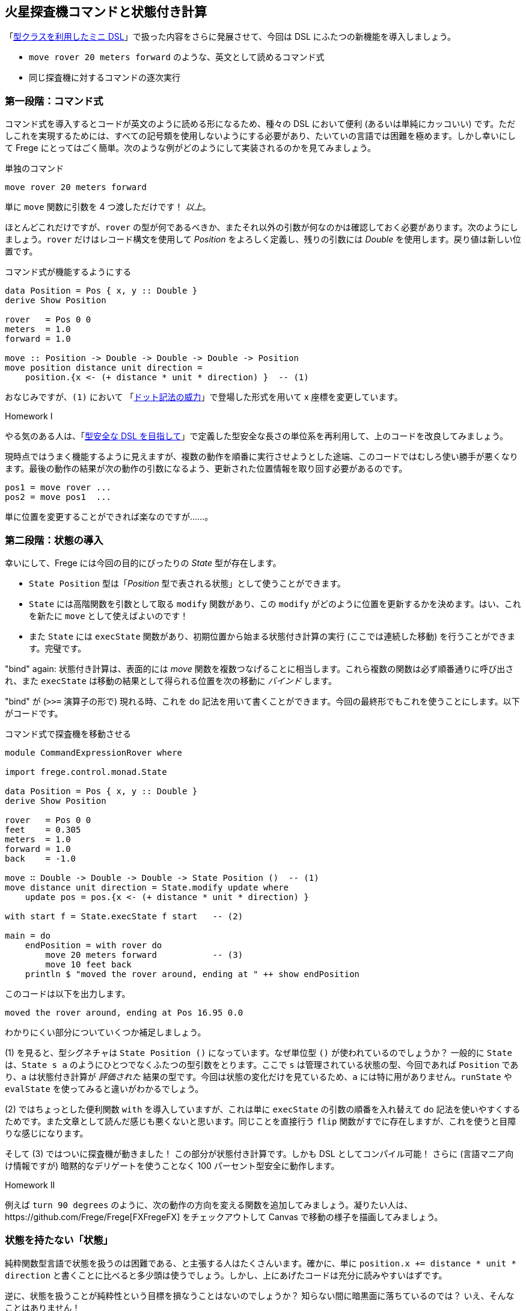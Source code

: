 == 火星探査機コマンドと状態付き計算

「<<a-mini-dsl-with-type-classes.adoc,型クラスを利用したミニ DSL>>」で扱った内容をさらに発展させて、今回は DSL にふたつの新機能を導入しましょう。

* `move rover 20 meters forward` のような、英文として読めるコマンド式
* 同じ探査機に対するコマンドの逐次実行

=== 第一段階：コマンド式

コマンド式を導入するとコードが英文のように読める形になるため、種々の DSL において便利 (あるいは単純にカッコいい) です。ただしこれを実現するためには、すべての記号類を使用しないようにする必要があり、たいていの言語では困難を極めます。しかし幸いにして Frege にとってはごく簡単。次のような例がどのようにして実装されるのかを見てみましょう。

.単独のコマンド
[source, haskell]
----
move rover 20 meters forward
----

単に `move` 関数に引数を 4 つ渡しただけです！ _以上_。

ほとんどこれだけですが、`rover` の型が何であるべきか、またそれ以外の引数が何なのかは確認しておく必要があります。次のようにしましょう。`rover` だけはレコード構文を使用して _Position_ をよろしく定義し、残りの引数には _Double_ を使用します。戻り値は新しい位置です。

.コマンド式が機能するようにする
[source, haskell]
----
data Position = Pos { x, y :: Double }
derive Show Position

rover   = Pos 0 0
meters  = 1.0
forward = 1.0

move :: Position -> Double -> Double -> Double -> Position
move position distance unit direction =
    position.{x <- (+ distance * unit * direction) }  -- (1)
----

おなじみですが、`(1)` において 「<<the-power-of-the-dot.adoc,ドット記法の威力>>」で登場した形式を用いて x 座標を変更しています。

.Homework I
****
やる気のある人は、「<<enhancing-the-dsl-for-type-safety.adoc,型安全な DSL を目指して>>」で定義した型安全な長さの単位系を再利用して、上のコードを改良してみましょう。
****

現時点ではうまく機能するように見えますが、複数の動作を順番に実行させようとした途端、このコードではむしろ使い勝手が悪くなります。最後の動作の結果が次の動作の引数になるよう、更新された位置情報を取り回す必要があるのです。

[source, pseudo]
----
pos1 = move rover ...
pos2 = move pos1  ...
----

単に位置を変更することができれば楽なのですが……。

=== 第二段階：状態の導入

幸いにして、Frege には今回の目的にぴったりの _State_ 型が存在します。

*  `State Position` 型は「_Position_ 型で表される状態」として使うことができます。
* `State` には高階関数を引数として取る `modify` 関数があり、この `modify` がどのように位置を更新するかを決めます。はい、これを新たに `move` として使えばよいのです！
* また `State` には `execState` 関数があり、初期位置から始まる状態付き計算の実行 (ここでは連続した移動) を行うことができます。完璧です。

"bind" again: 状態付き計算は、表面的には _move_ 関数を複数つなげることに相当します。これら複数の関数は必ず順番通りに呼び出され、また `execState` は移動の結果として得られる位置を次の移動に _バインド_ します。

"bind" が (`>>=` 演算子の形で) 現れる時、これを do 記法を用いて書くことができます。今回の最終形でもこれを使うことにします。以下がコードです。

.コマンド式で探査機を移動させる
[source, haskell]
----
module CommandExpressionRover where

import frege.control.monad.State

data Position = Pos { x, y :: Double }
derive Show Position

rover   = Pos 0 0
feet    = 0.305
meters  = 1.0
forward = 1.0
back    = -1.0

move ∷ Double -> Double -> Double -> State Position ()  -- (1)
move distance unit direction = State.modify update where
    update pos = pos.{x <- (+ distance * unit * direction) }

with start f = State.execState f start   -- (2)

main = do
    endPosition = with rover do
        move 20 meters forward           -- (3)
        move 10 feet back
    println $ "moved the rover around, ending at " ++ show endPosition
----

このコードは以下を出力します。

----
moved the rover around, ending at Pos 16.95 0.0
----

わかりにくい部分についていくつか補足しましょう。

(1) を見ると、型シグネチャは `State Position ()` になっています。なぜ単位型 `()` が使われているのでしょうか？  一般的に `State` は、`State s a` のようにひとつでなくふたつの型引数をとります。ここで `s` は管理されている状態の型、今回であれば `Position` であり、`a` は状態付き計算が _評価された_ 結果の型です。今回は状態の変化だけを見ているため、`a` には特に用がありません。`runState` や `evalState` を使ってみると違いがわかるでしょう。

(2) ではちょっとした便利関数 `with` を導入していますが、これは単に `execState` の引数の順番を入れ替えて do 記法を使いやすくするためです。また文章として読んだ感じも悪くないと思います。同じことを直接行う `flip` 関数がすでに存在しますが、これを使うと目障りな感じになります。

そして (3) ではついに探査機が動きました！ この部分が状態付き計算です。しかも DSL としてコンパイル可能！ さらに (言語マニア向け情報ですが) 暗黙的なデリゲートを使うことなく 100 パーセント型安全に動作します。

.Homework II
****
例えば `turn 90 degrees` のように、次の動作の方向を変える関数を追加してみましょう。凝りたい人は、https://github.com/Frege/Frege[FXFregeFX] をチェックアウトして Canvas で移動の様子を描画してみましょう。
****

=== 状態を持たない「状態」

純粋関数型言語で状態を扱うのは困難である、と主張する人はたくさんいます。確かに、単に `position.x += distance * unit * direction` と書くことに比べると多少頭は使うでしょう。しかし、上にあげたコードは充分に読みやすいはずです。

逆に、状態を扱うことが純粋性という目標を損なうことはないのでしょうか？ 知らない間に暗黒面に落ちているのでは？ いえ、そんなことはありません！

.Staying pure
****
上で挙げたコードはあたかもミュータブルな状態を扱っているように見えますが、実際はそうではありません。`State` はある関数から次の関数へとイミュータブルな状態を受け渡すだけであって、__状態を変更することはありません__。`State` を使ったとしてもやはり純粋関数的なのです。
****

また、戻り値を取得する際に、`State` の文脈なしで裸の `endPosition`が得られたことに注意しましょう。これは `State` が純粋だからこそ可能なことです。

=== 参考文献
[horizontal]
* Haskell Wikibook:: https://en.wikibooks.org/wiki/Haskell/Understanding_monads/State
* Frege Language Reference:: http://www.frege-lang.org/doc/Language.pdf , section 3.2 "Primary Expression"
* Groovy Mars Rover DSL:: http://www.infoq.com/presentations/groovy-dsl-mars
